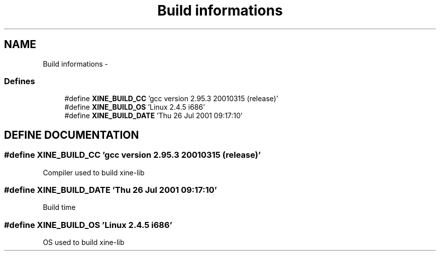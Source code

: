 .TH "Build informations" 3 "26 Jul 2001" "XINE, A Free Video Player Project - API reference" \" -*- nroff -*-
.ad l
.nh
.SH NAME
Build informations \- 
.SS "Defines"

.in +1c
.ti -1c
.RI "#define \fBXINE_BUILD_CC\fP   'gcc version 2.95.3 20010315 (release)'"
.br
.ti -1c
.RI "#define \fBXINE_BUILD_OS\fP   'Linux 2.4.5 i686'"
.br
.ti -1c
.RI "#define \fBXINE_BUILD_DATE\fP   'Thu 26 Jul 2001 09:17:10'"
.br
.in -1c
.SH "DEFINE DOCUMENTATION"
.PP 
.SS "#define XINE_BUILD_CC   'gcc version 2.95.3 20010315 (release)'"
.PP
Compiler used to build xine-lib 
.SS "#define XINE_BUILD_DATE   'Thu 26 Jul 2001 09:17:10'"
.PP
Build time 
.SS "#define XINE_BUILD_OS   'Linux 2.4.5 i686'"
.PP
OS used to build xine-lib 